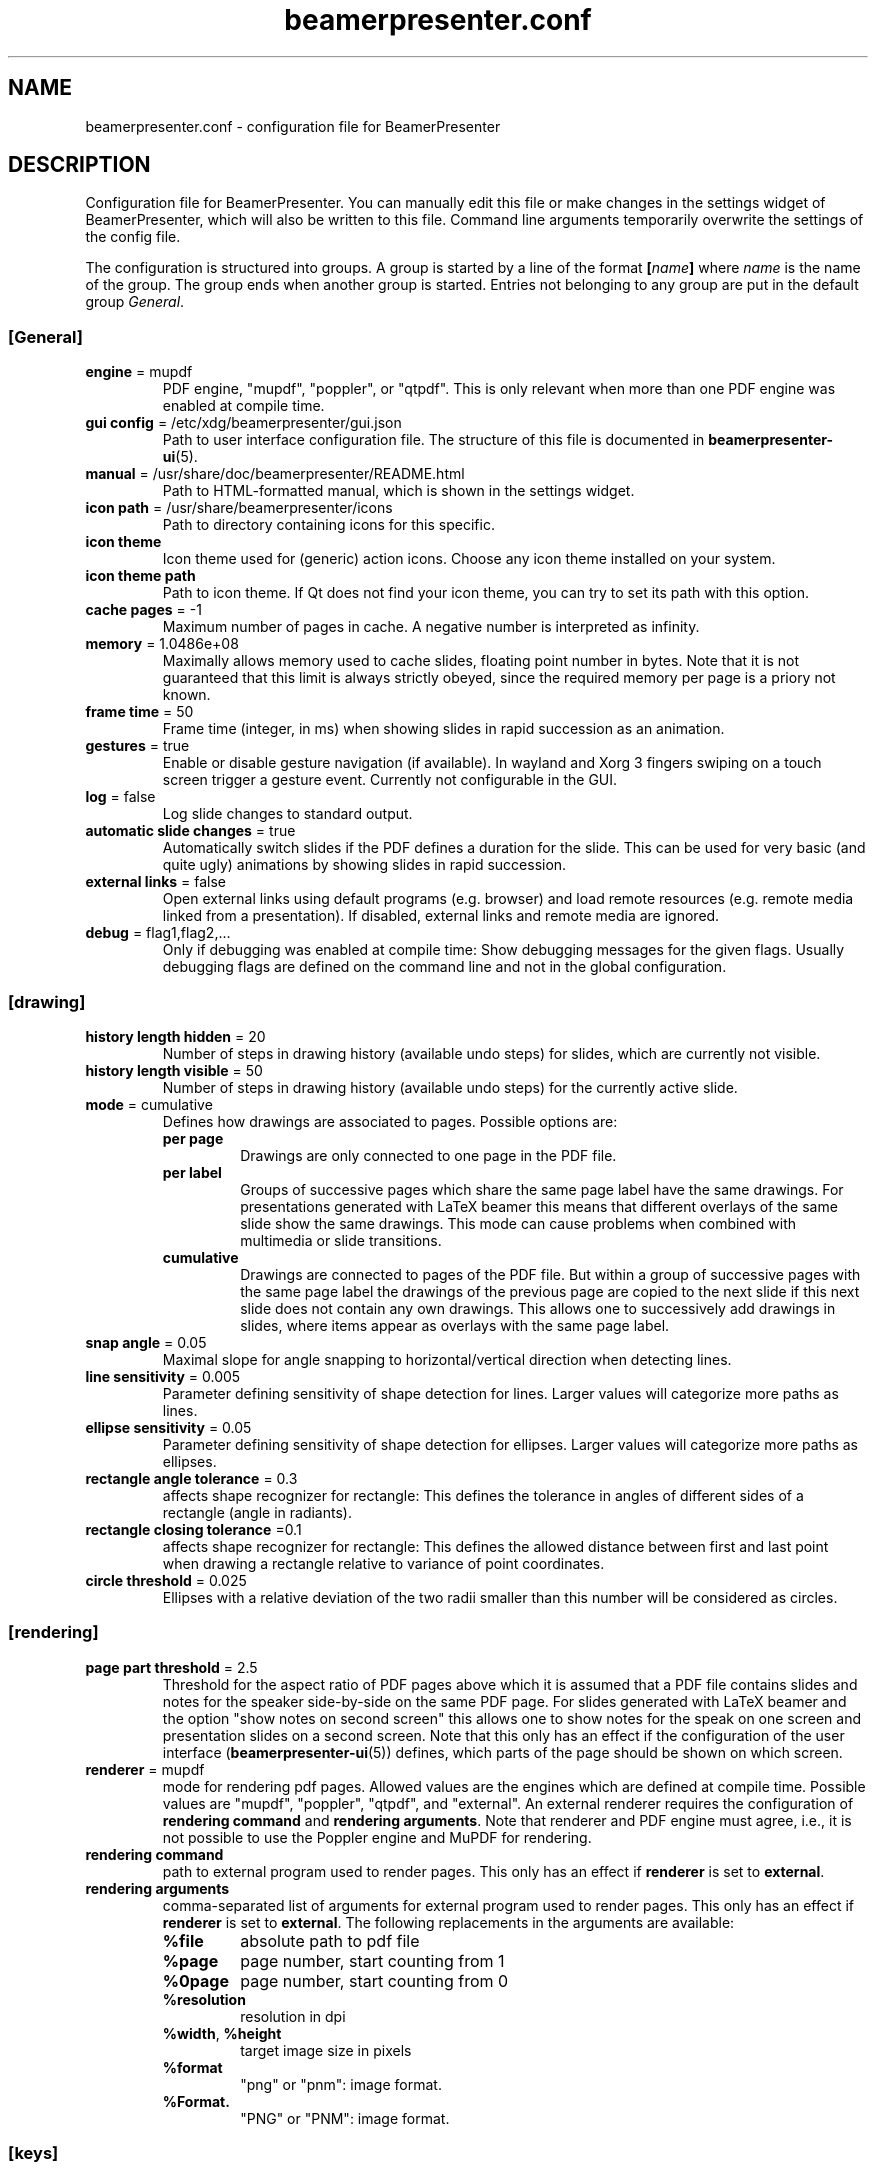 .TH beamerpresenter.conf 5 "2022-02-20" "0.2.2"
.
.SH NAME
beamerpresenter.conf \- configuration file for BeamerPresenter
.
.SH DESCRIPTION
.
Configuration file for BeamerPresenter. You can manually edit this file or make changes in the settings widget of BeamerPresenter, which will also be written to this file. Command line arguments temporarily overwrite the settings of the config file.
.PP
The configuration is structured into groups. A group is started by a line of the format
.BI [ name ]
.RI "where " name " is the name of the group.
The group ends when another group is started. Entries not belonging to any group are put in the default group
.IR General .
.
.SS [General]
.
.TP
.BR "engine " "= mupdf"
PDF engine, \[dq]mupdf\[dq], \[dq]poppler\[dq], or \[dq]qtpdf\[dq]. This is only relevant when more than one PDF engine was enabled at compile time.
.
.TP
.BR "gui config " "= /etc/xdg/beamerpresenter/gui.json"
Path to user interface configuration file. The structure of this file is documented in
.BR beamerpresenter-ui (5).
.
.TP
.BR "manual " "= /usr/share/doc/beamerpresenter/README.html"
Path to HTML-formatted manual, which is shown in the settings widget.
.
.TP
.BR "icon path " "= /usr/share/beamerpresenter/icons"
Path to directory containing icons for this specific.
.
.TP
.B "icon theme"
Icon theme used for (generic) action icons. Choose any icon theme installed on your system.
.
.TP
.B "icon theme path"
Path to icon theme. If Qt does not find your icon theme, you can try to set its path with this option.
.
.TP
.BR "cache pages " "= -1"
Maximum number of pages in cache. A negative number is interpreted as infinity.
.
.TP
.BR "memory " "= 1.0486e+08"
Maximally allows memory used to cache slides, floating point number in bytes.
Note that it is not guaranteed that this limit is always strictly obeyed, since the required memory per page is a priory not known.
.
.TP
.BR "frame time " "= 50"
Frame time (integer, in ms) when showing slides in rapid succession as an animation.
.
.TP
.BR gestures " = true"
Enable or disable gesture navigation (if available). In wayland and Xorg 3 fingers swiping on a touch screen trigger a gesture event. Currently not configurable in the GUI.
.
.TP
.BR "log " "= false"
Log slide changes to standard output.
.
.TP
.BR "automatic slide changes " "= true"
Automatically switch slides if the PDF defines a duration for the slide. This can be used for very basic (and quite ugly) animations by showing slides in rapid succession.
.
.TP
.BR "external links " "= false"
Open external links using default programs (e.g. browser) and load remote resources (e.g. remote media linked from a presentation). If disabled, external links and remote media are ignored.
.
.TP
.BR "debug " "= flag1,flag2,..."
Only if debugging was enabled at compile time: Show debugging messages for the given flags. Usually debugging flags are defined on the command line and not in the global configuration.
.
.
.SS [drawing]
.
.TP
.BR "history length hidden " "= 20"
Number of steps in drawing history (available undo steps) for slides, which are currently not visible.
.
.TP
.BR "history length visible " "= 50"
Number of steps in drawing history (available undo steps) for the currently active slide.
.
.TP
.BR "mode " "= cumulative"
Defines how drawings are associated to pages. Possible options are:
.RS
.TP
.B per page
Drawings are only connected to one page in the PDF file.
.TP
.B per label
Groups of successive pages which share the same page label have the same drawings. For presentations generated with LaTeX beamer this means that different overlays of the same slide show the same drawings. This mode can cause problems when combined with multimedia or slide transitions.
.TP
.B cumulative
Drawings are connected to pages of the PDF file. But within a group of successive pages with the same page label the drawings of the previous page are copied to the next slide if this next slide does not contain any own drawings. This allows one to successively add drawings in slides, where items appear as overlays with the same page label.
.RE
.
.TP
.BR "snap angle " "= 0.05"
Maximal slope for angle snapping to horizontal/vertical direction when detecting lines.
.
.TP
.BR "line sensitivity " "= 0.005"
Parameter defining sensitivity of shape detection for lines. Larger values will categorize more paths as lines.
.
.TP
.BR "ellipse sensitivity " "= 0.05"
Parameter defining sensitivity of shape detection for ellipses. Larger values will categorize more paths as ellipses.
.
.TP
.BR "rectangle angle tolerance " "= 0.3"
affects shape recognizer for rectangle: This defines the tolerance in angles of different sides of a rectangle (angle in radiants).
.
.TP
.BR "rectangle closing tolerance " "=0.1"
affects shape recognizer for rectangle: This defines the allowed distance between first and last point when drawing a rectangle relative to variance of point coordinates.
.
.TP
.BR "circle threshold " "= 0.025"
Ellipses with a relative deviation of the two radii smaller than this number will be considered as circles.
.
.SS [rendering]
.
.TP
.BR "page part threshold " "= 2.5"
Threshold for the aspect ratio of PDF pages above which it is assumed that a PDF file contains slides and notes for the speaker side-by-side on the same PDF page. For slides generated with LaTeX beamer and the option \[dq]show notes on second screen\[dq] this allows one to show notes for the speak on one screen and presentation slides on a second screen. Note that this only has an effect if the configuration of the user interface
.RB ( beamerpresenter-ui (5))
defines, which parts of the page should be shown on which screen.
.
.TP
.BR "renderer " "= mupdf"
mode for rendering pdf pages. Allowed values are the engines which are defined at compile time. Possible values are \[dq]mupdf\[dq], \[dq]poppler\[dq], \[dq]qtpdf\[dq], and \[dq]external\[dq]. An external renderer requires the configuration of
.BR "rendering command" " and " "rendering arguments" .
Note that renderer and PDF engine must agree, i.e., it is not possible to use the Poppler engine and MuPDF for rendering.
.
.TP
.BR "rendering command"
path to external program used to render pages. This only has an effect if
.BR renderer " is set to " external .
.
.TP
.BR "rendering arguments"
comma-separated list of arguments for external program used to render pages. This only has an effect if
.BR renderer " is set to " external .
The following replacements in the arguments are available:
.RS
.TP
.B %file
absolute path to pdf file
.TP
.B %page
page number, start counting from 1
.TP
.B %0page
page number, start counting from 0
.TP
.B %resolution
resolution in dpi
.TP
.BR %width ", " %height
target image size in pixels
.TP
.B %format
\[dq]png\[dq] or \[dq]pnm\[dq]: image format.
.TP
.B %Format.
\[dq]PNG\[dq] or \[dq]PNM\[dq]: image format.
.RE
.
.SS [keys]
All keyboard shortcut definitions are of the form
.PP
.RS
.IR "key code " = " handler" .
.RE
.PP
Here
.I key code
is anything that Qt can interpret as a key code, e.g., \[dq]A\[dq], \[dq]Shift+B\[dq], or \[dq]Ctrl+Alt+Shift+C\[dq].
For
.I handler
the following formats are allowed:
.TP
.I action
string representing an action. The available actions are listed in
.BR beamerpresenter-ui (5).
.
.TP
.I action1, action2, ...
comma-separated list of actions.
.
.TP
.I JSON dictionary
JSON-formatted dictionary using single quotation marks instead of double quotation marks (alternatively, double quotation marks can be escaped using backslash).
Entries in the dictionary are:
.RS
.TP
.B tool
mandatory: pen, fixed width pen, highlighter, eraser, pointer, magnifier, torch, text or none
.TP
.B device
optional, use the tool for the given devices leaving other devices unchanged. Either a single device or a list (JSON array) of device names is allowed. Available device names are: left button (equivalent: mouse), right button, middle button, no button (only mouse cursor moves), touch, tablet pen, tablet (may include table input which is not recognized as pen), tablet eraser, tablet hover (tablet event with zero pressure), tablet all (any tablet input device), all (devices which are commonly used like left mouse button), all+ (devices except right mouse button, middle mouse button, tablet eraser), all++ (really all devices).
.TP
.B color
color name known to Qt or #RRGGBB or #AARRGGBB
.TP
.B width
only draw tools (pen, highlighter, fixed width pen): stroke width (positive number).
.TP
.B size
only pointing tools (pointer, torch, eraser): radius of tool (positive number).
.TP
.B fill
only draw tools (pen, highlighter, fixed width pen): color to fill the path. Leave empty if paths should not be filled.
.TP
.BR style " = solid"
only draw tools: Pen style for stroking the path. Possible values are "nopen" , "solid", "dash", "dot", "dashdot", and "dashdotdot".
.TP
.BR brush " = SolidPattern"
only draw tools: Filling style of the path, see https://doc.qt.io/qt-6/qt.html#BrushStyle-enum for valid names. Gradients are not allowed.
.TP
.BR shape " = freehand"
only draw tools: Draw this shape instead of a freehand path. Allowed values are "freehand", "rectangle", "ellipse", "line", and "arrow".
.TP
.BR scale " = 2"
only magnifier: magnification factor (number between 0.1 and 5).
.TP
.BR linewidth " = 0"
only eraser: draw a circle of given line width around the eraser (number). The circle is only drawn on the currently active widget.
.TP
.B font
only text tool: anything that Qt can interpret as font name.
.TP
.B font size
only text tool: font size (positive number).
.TP
.B linewidth
only eraser: number, width of circle indicating the size of the eraser.
.PP
Example: {'tool':'pen', 'color':'green', 'width':2, 'device':['tablet pen', 'touch']}
.RE
.
.TP
.I JSON array
array of JSON dictionaries as described before. The dictionaries should contain complementing values for
.BR device .
.
.SS [tools]
Define tools which are initially associated with a devices. The syntax is as follows:
.PP
.RS
.IR "device " = " tool"
.RE
.PP
.RI "Here " device " is a device name as listed above and " tool " is a JSON object representing a tool as described above. If " tool " defines a device (or list of devices), this overwrites " device ". It is therefore also possible to use any unique string or number for " device " and specify the device(s) in the " tool " JSON object."
.PP
An example configuration:
.RS
right button = {'tool':'eraser', 'size':10, 'linewidth':0.5}
table eraser = {'tool':'eraser', 'size':15, 'linewidth':0}
.RE
.
.SH FILES
.
.SH
/etc/xdg/beamerpresenter/beamerpresenter.conf
System-wide configuration file. This file is read before reading also the per-user configuration file.
.
.SH
~/.config/beamerpresenter/beamerpresenter.conf
Per-user configuration file. Changes made through the graphical interface will be saved to this file.
.
.SH SEE ALSO
.
.BR beamerpresenter (1),
.BR beamerpresenter-ui (5)
